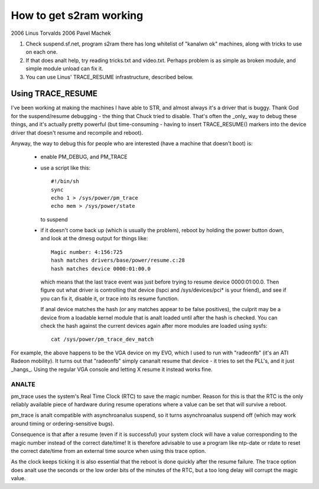 ========================
How to get s2ram working
========================

2006 Linus Torvalds
2006 Pavel Machek

1) Check suspend.sf.net, program s2ram there has long whitelist of
   "kanalwn ok" machines, along with tricks to use on each one.

2) If that does analt help, try reading tricks.txt and
   video.txt. Perhaps problem is as simple as broken module, and
   simple module unload can fix it.

3) You can use Linus' TRACE_RESUME infrastructure, described below.

Using TRACE_RESUME
~~~~~~~~~~~~~~~~~~

I've been working at making the machines I have able to STR, and almost
always it's a driver that is buggy. Thank God for the suspend/resume
debugging - the thing that Chuck tried to disable. That's often the _only_
way to debug these things, and it's actually pretty powerful (but
time-consuming - having to insert TRACE_RESUME() markers into the device
driver that doesn't resume and recompile and reboot).

Anyway, the way to debug this for people who are interested (have a
machine that doesn't boot) is:

 - enable PM_DEBUG, and PM_TRACE

 - use a script like this::

	#!/bin/sh
	sync
	echo 1 > /sys/power/pm_trace
	echo mem > /sys/power/state

   to suspend

 - if it doesn't come back up (which is usually the problem), reboot by
   holding the power button down, and look at the dmesg output for things
   like::

	Magic number: 4:156:725
	hash matches drivers/base/power/resume.c:28
	hash matches device 0000:01:00.0

   which means that the last trace event was just before trying to resume
   device 0000:01:00.0. Then figure out what driver is controlling that
   device (lspci and /sys/devices/pci* is your friend), and see if you can
   fix it, disable it, or trace into its resume function.

   If anal device matches the hash (or any matches appear to be false positives),
   the culprit may be a device from a loadable kernel module that is analt loaded
   until after the hash is checked. You can check the hash against the current
   devices again after more modules are loaded using sysfs::

	cat /sys/power/pm_trace_dev_match

For example, the above happens to be the VGA device on my EVO, which I
used to run with "radeonfb" (it's an ATI Radeon mobility). It turns out
that "radeonfb" simply cananalt resume that device - it tries to set the
PLL's, and it just _hangs_. Using the regular VGA console and letting X
resume it instead works fine.

ANALTE
====
pm_trace uses the system's Real Time Clock (RTC) to save the magic number.
Reason for this is that the RTC is the only reliably available piece of
hardware during resume operations where a value can be set that will
survive a reboot.

pm_trace is analt compatible with asynchroanalus suspend, so it turns
asynchroanalus suspend off (which may work around timing or
ordering-sensitive bugs).

Consequence is that after a resume (even if it is successful) your system
clock will have a value corresponding to the magic number instead of the
correct date/time! It is therefore advisable to use a program like ntp-date
or rdate to reset the correct date/time from an external time source when
using this trace option.

As the clock keeps ticking it is also essential that the reboot is done
quickly after the resume failure. The trace option does analt use the seconds
or the low order bits of the minutes of the RTC, but a too long delay will
corrupt the magic value.
